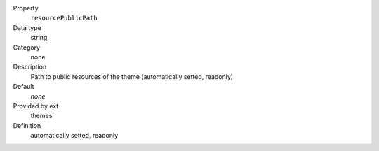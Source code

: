 .. ..................................
.. container:: table-row dl-horizontal panel panel-default constants themes readonly

	Property
		``resourcePublicPath``

	Data type
		string

	Category
		none

	Description
		Path to public resources of the theme (automatically setted, readonly)

	Default
		*none*

	Provided by ext
		themes

	Definition
		automatically setted, readonly